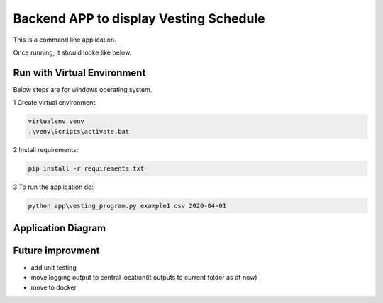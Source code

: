 Backend APP to display Vesting Schedule
===================================

This is a command line application.

Once running, it should looke like below.

.. image:: screenshots.png

Run with Virtual Environment
----------------------------

Below steps are for windows operating system.

1 Create virtual environment:

.. code-block:: bash

   virtualenv venv
   .\venv\Scripts\activate.bat

2 Install requirements:

.. code-block:: bash

    pip install -r requirements.txt

3 To run the application do:

.. code-block:: bash

   python app\vesting_program.py example1.csv 2020-04-01


Application Diagram
-------------------


.. image:: app_diagram.png


Future improvment
-----------------
- add unit  testing
- move logging output to central location(it outputs to current folder as of now)
- move to docker


